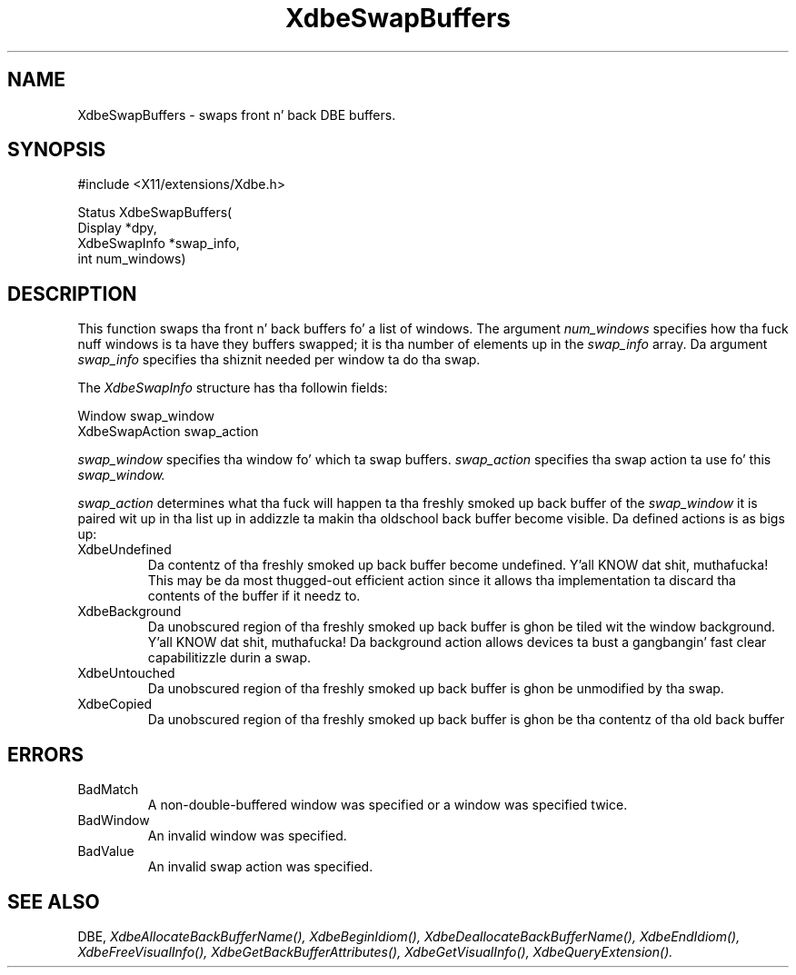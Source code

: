.\" Copyright (c) 1995  Hewlett-Packard Company
.\"
.\" Permission is hereby granted, free of charge, ta any thug obtainin a
.\" copy of dis software n' associated documentation filez (the "Software"),
.\" ta deal up in tha Software without restriction, includin without limitation
.\" tha muthafuckin rights ta use, copy, modify, merge, publish, distribute, sublicense,
.\" and/or push copiez of tha Software, n' ta permit peeps ta whom the
.\" Software furnished ta do so, subject ta tha followin conditions:
.\"
.\" Da above copyright notice n' dis permission notice shall be included in
.\" all copies or substantial portionz of tha Software.
.\"
.\" THE SOFTWARE IS PROVIDED "AS IS", WITHOUT WARRANTY OF ANY KIND, EXPRESS OR
.\" IMPLIED, INCLUDING BUT NOT LIMITED TO THE WARRANTIES OF MERCHANTABILITY,
.\" FITNESS FOR A PARTICULAR PURPOSE AND NONINFRINGEMENT.  IN NO EVENT SHALL
.\" HEWLETT-PACKARD COMPANY BE LIABLE FOR ANY CLAIM, DAMAGES OR OTHER LIABILITY,
.\" WHETHER IN AN ACTION OF CONTRACT, TORT OR OTHERWISE, ARISING FROM, OUT OF
.\" OR IN CONNECTION WITH THE SOFTWARE OR THE USE OR OTHER DEALINGS IN THE
.\" SOFTWARE.
.\"
.\" Except as contained up in dis notice, tha name of tha Hewlett-Packard Company shall not
.\" be used up in advertisin or otherwise ta promote tha sale, use or other
.\" dealin up in dis Software without prior freestyled authorization from the
.\" Hewlett-Packard Company.
.\"
.TH XdbeSwapBuffers 3 "libXext 1.3.2" "X Version 11" "X FUNCTIONS"
.SH NAME
XdbeSwapBuffers - swaps front n' back DBE buffers.
.SH SYNOPSIS
\&#include <X11/extensions/Xdbe.h>

Status XdbeSwapBuffers(
    Display      *dpy,
    XdbeSwapInfo *swap_info,
    int          num_windows)
.SH DESCRIPTION
This function swaps tha front n' back buffers fo' a list of windows.  The
argument
.I num_windows
specifies how tha fuck nuff windows is ta have they buffers
swapped; it is tha number of elements up in the
.I swap_info
array.  Da argument
.I swap_info
specifies tha shiznit needed per window ta do tha swap.

The
.I XdbeSwapInfo
structure has tha followin fields:

     Window            swap_window
     XdbeSwapAction    swap_action

.I swap_window
specifies tha window fo' which ta swap buffers.
.I swap_action
specifies tha swap action ta use fo' this
.I swap_window.

.I swap_action
determines what tha fuck will happen ta tha freshly smoked up back buffer of the
.I swap_window
it is paired wit up in tha list up in addizzle ta makin tha oldschool back buffer
become visible.  Da defined actions is as bigs up:

.IP XdbeUndefined
Da contentz of tha freshly smoked up back buffer become undefined. Y'all KNOW dat shit, muthafucka!  This may be da most thugged-out
efficient action since it allows tha implementation ta discard tha contents of
the buffer if it needz to.
.IP XdbeBackground
Da unobscured region of tha freshly smoked up back buffer is ghon be tiled wit the
window background. Y'all KNOW dat shit, muthafucka!  Da background action allows devices ta bust a gangbangin' fast clear
capabilitizzle durin a swap.
.IP XdbeUntouched
Da unobscured region of tha freshly smoked up back buffer is ghon be unmodified by tha swap.
.IP XdbeCopied
Da unobscured region of tha freshly smoked up back buffer is ghon be tha contentz of tha old
back buffer
.SH ERRORS
.IP BadMatch
A non-double-buffered window was specified or a window was specified twice.
.IP BadWindow
An invalid window was specified.
.IP BadValue
An invalid swap action was specified.
.SH SEE ALSO
DBE,
.I XdbeAllocateBackBufferName(),
.I XdbeBeginIdiom(),
.I XdbeDeallocateBackBufferName(),
.I XdbeEndIdiom(),
.I XdbeFreeVisualInfo(),
.I XdbeGetBackBufferAttributes(),
.I XdbeGetVisualInfo(),
.I XdbeQueryExtension().

